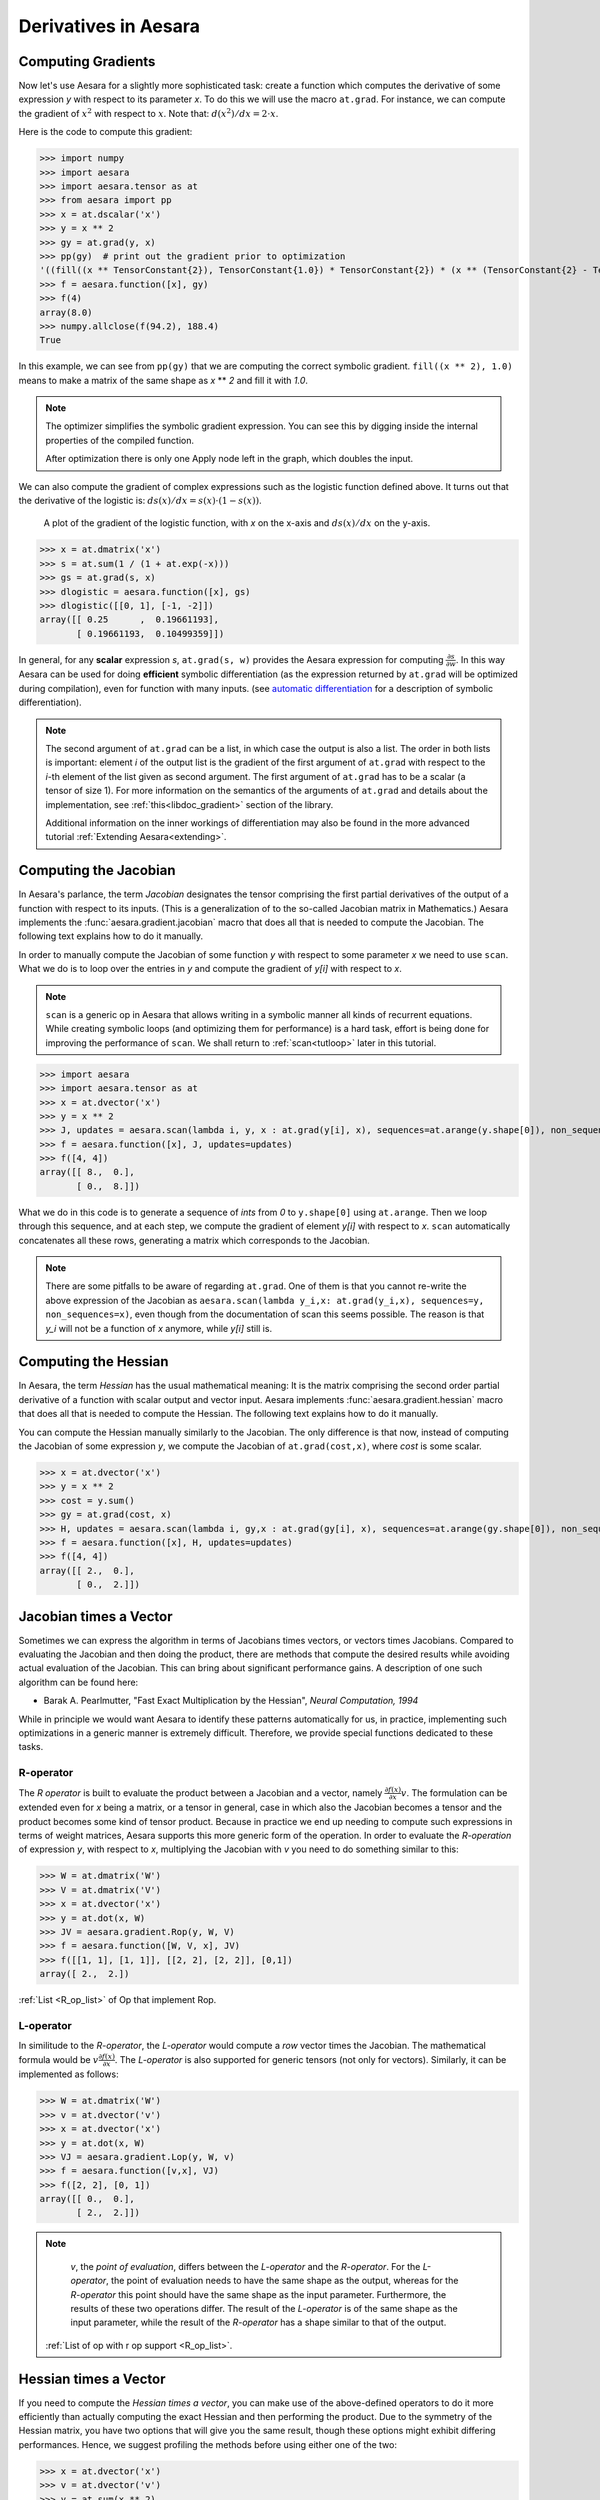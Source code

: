 
.. _tutcomputinggrads:


=====================
Derivatives in Aesara
=====================

Computing Gradients
===================

Now let's use Aesara for a slightly more sophisticated task: create a
function which computes the derivative of some expression *y* with
respect to its parameter *x*. To do this we will use the macro ``at.grad``.
For instance, we can compute the
gradient of :math:`x^2` with respect to :math:`x`. Note that:
:math:`d(x^2)/dx = 2 \cdot x`.

.. TODO: fix the vertical positioning of the expressions in the preceding paragraph

Here is the code to compute this gradient:

.. If you modify this code, also change :
.. tests/test_tutorial.py:T_examples.test_examples_4

>>> import numpy
>>> import aesara
>>> import aesara.tensor as at
>>> from aesara import pp
>>> x = at.dscalar('x')
>>> y = x ** 2
>>> gy = at.grad(y, x)
>>> pp(gy)  # print out the gradient prior to optimization
'((fill((x ** TensorConstant{2}), TensorConstant{1.0}) * TensorConstant{2}) * (x ** (TensorConstant{2} - TensorConstant{1})))'
>>> f = aesara.function([x], gy)
>>> f(4)
array(8.0)
>>> numpy.allclose(f(94.2), 188.4)
True

In this example, we can see from ``pp(gy)`` that we are computing
the correct symbolic gradient.
``fill((x ** 2), 1.0)`` means to make a matrix of the same shape as
*x* ** *2* and fill it with *1.0*.

.. note::
    The optimizer simplifies the symbolic gradient expression.  You can see
    this by digging inside the internal properties of the compiled function.

    .. testcode::

        pp(f.maker.fgraph.outputs[0])
        '(2.0 * x)'

    After optimization there is only one Apply node left in the graph, which
    doubles the input.

We can also compute the gradient of complex expressions such as the
logistic function defined above. It turns out that the derivative of the
logistic is: :math:`ds(x)/dx = s(x) \cdot (1 - s(x))`.

.. figure:: dlogistic.png

    A plot of the gradient of the logistic function, with *x* on the x-axis
    and :math:`ds(x)/dx` on the y-axis.


.. If you modify this code, also change :
.. tests/test_tutorial.py:T_examples.test_examples_5

>>> x = at.dmatrix('x')
>>> s = at.sum(1 / (1 + at.exp(-x)))
>>> gs = at.grad(s, x)
>>> dlogistic = aesara.function([x], gs)
>>> dlogistic([[0, 1], [-1, -2]])
array([[ 0.25      ,  0.19661193],
       [ 0.19661193,  0.10499359]])

In general, for any **scalar** expression *s*, ``at.grad(s, w)`` provides
the Aesara expression for computing :math:`\frac{\partial s}{\partial w}`. In
this way Aesara can be used for doing **efficient** symbolic differentiation
(as the expression returned by ``at.grad`` will be optimized during compilation), even for
function with many inputs. (see `automatic differentiation <http://en.wikipedia.org/wiki/Automatic_differentiation>`_ for a description
of symbolic differentiation).

.. note::

   The second argument of ``at.grad`` can be a list, in which case the
   output is also a list. The order in both lists is important: element
   *i* of the output list is the gradient of the first argument of
   ``at.grad`` with respect to the *i*-th element of the list given as second argument.
   The first argument of ``at.grad`` has to be a scalar (a tensor
   of size 1). For more information on the semantics of the arguments of
   ``at.grad`` and details about the implementation, see
   :ref:`this<libdoc_gradient>` section of the library.

   Additional information on the inner workings of differentiation may also be
   found in the more advanced tutorial :ref:`Extending Aesara<extending>`.

Computing the Jacobian
======================

In Aesara's parlance, the term *Jacobian* designates the tensor comprising the
first partial derivatives of the output of a function with respect to its inputs.
(This is a generalization of to the so-called Jacobian matrix in Mathematics.)
Aesara implements the :func:`aesara.gradient.jacobian` macro that does all
that is needed to compute the Jacobian. The following text explains how
to do it manually.

In order to manually compute the Jacobian of some function *y* with
respect to some parameter *x* we need to use ``scan``. What we
do is to loop over the entries in *y* and compute the gradient of
*y[i]* with respect to *x*.

.. note::

    ``scan`` is a generic op in Aesara that allows writing in a symbolic
    manner all kinds of recurrent equations. While creating
    symbolic loops (and optimizing them for performance) is a hard task,
    effort is being done for improving the performance of ``scan``. We
    shall return to :ref:`scan<tutloop>` later in this tutorial.

>>> import aesara
>>> import aesara.tensor as at
>>> x = at.dvector('x')
>>> y = x ** 2
>>> J, updates = aesara.scan(lambda i, y, x : at.grad(y[i], x), sequences=at.arange(y.shape[0]), non_sequences=[y, x])
>>> f = aesara.function([x], J, updates=updates)
>>> f([4, 4])
array([[ 8.,  0.],
       [ 0.,  8.]])

What we do in this code is to generate a sequence of *ints* from *0* to
``y.shape[0]`` using ``at.arange``. Then we loop through this sequence, and
at each step, we compute the gradient of element *y[i]* with respect to
*x*. ``scan`` automatically concatenates all these rows, generating a
matrix which corresponds to the Jacobian.

.. note::
    There are some pitfalls to be aware of regarding ``at.grad``. One of them is that you
    cannot re-write the above expression of the Jacobian as
    ``aesara.scan(lambda y_i,x: at.grad(y_i,x), sequences=y,
    non_sequences=x)``, even though from the documentation of scan this
    seems possible. The reason is that *y_i* will not be a function of
    *x* anymore, while *y[i]* still is.


Computing the Hessian
=====================

In Aesara, the term *Hessian* has the usual mathematical meaning: It is the
matrix comprising the second order partial derivative of a function with scalar
output and vector input. Aesara implements :func:`aesara.gradient.hessian` macro that does all
that is needed to compute the Hessian. The following text explains how
to do it manually.

You can compute the Hessian manually similarly to the Jacobian. The only
difference is that now, instead of computing the Jacobian of some expression
*y*, we compute the Jacobian of ``at.grad(cost,x)``, where *cost* is some
scalar.

>>> x = at.dvector('x')
>>> y = x ** 2
>>> cost = y.sum()
>>> gy = at.grad(cost, x)
>>> H, updates = aesara.scan(lambda i, gy,x : at.grad(gy[i], x), sequences=at.arange(gy.shape[0]), non_sequences=[gy, x])
>>> f = aesara.function([x], H, updates=updates)
>>> f([4, 4])
array([[ 2.,  0.],
       [ 0.,  2.]])


Jacobian times a Vector
=======================

Sometimes we can express the algorithm in terms of Jacobians times vectors,
or vectors times Jacobians. Compared to evaluating the Jacobian and then
doing the product, there are methods that compute the desired results while
avoiding actual evaluation of the Jacobian. This can bring about significant
performance gains. A description of one such algorithm can be found here:

* Barak A. Pearlmutter, "Fast Exact Multiplication by the Hessian", *Neural
  Computation, 1994*

While in principle we would want Aesara to identify these patterns automatically for us,
in practice, implementing such optimizations in a generic manner is extremely
difficult. Therefore, we provide special functions dedicated to these tasks.


R-operator
----------

The *R operator* is built to evaluate the product between a Jacobian and a
vector, namely :math:`\frac{\partial f(x)}{\partial x} v`. The formulation
can be extended even for *x* being a matrix, or a tensor in general, case in
which also the Jacobian becomes a tensor and the product becomes some kind
of tensor product. Because in practice we end up needing to compute such
expressions in terms of weight matrices, Aesara supports this more generic
form of the operation. In order to evaluate the *R-operation* of
expression *y*, with respect to *x*, multiplying the Jacobian with *v*
you need to do something similar to this:

>>> W = at.dmatrix('W')
>>> V = at.dmatrix('V')
>>> x = at.dvector('x')
>>> y = at.dot(x, W)
>>> JV = aesara.gradient.Rop(y, W, V)
>>> f = aesara.function([W, V, x], JV)
>>> f([[1, 1], [1, 1]], [[2, 2], [2, 2]], [0,1])
array([ 2.,  2.])

:ref:`List <R_op_list>` of Op that implement Rop.

L-operator
----------

In similitude to the *R-operator*, the *L-operator* would compute a *row* vector times
the Jacobian. The mathematical formula would be :math:`v \frac{\partial
f(x)}{\partial x}`. The *L-operator* is also supported for generic tensors
(not only for vectors). Similarly, it can be implemented as follows:

>>> W = at.dmatrix('W')
>>> v = at.dvector('v')
>>> x = at.dvector('x')
>>> y = at.dot(x, W)
>>> VJ = aesara.gradient.Lop(y, W, v)
>>> f = aesara.function([v,x], VJ)
>>> f([2, 2], [0, 1])
array([[ 0.,  0.],
       [ 2.,  2.]])

.. note::

    `v`, the *point of evaluation*, differs between the *L-operator* and the *R-operator*.
    For the *L-operator*, the point of evaluation needs to have the same shape
    as the output, whereas for the *R-operator* this point should
    have the same shape as the input parameter. Furthermore, the results of these two
    operations differ. The result of the *L-operator* is of the same shape
    as the input parameter, while the result of the *R-operator* has a shape similar
    to that of the output.

   :ref:`List of op with r op support <R_op_list>`.

Hessian times a Vector
======================

If you need to compute the *Hessian times a vector*, you can make use of the
above-defined operators to do it more efficiently than actually computing
the exact Hessian and then performing the product. Due to the symmetry of the
Hessian matrix, you have two options that will
give you the same result, though these options might exhibit differing performances.
Hence, we suggest profiling the methods before using either one of the two:

>>> x = at.dvector('x')
>>> v = at.dvector('v')
>>> y = at.sum(x ** 2)
>>> gy = at.grad(y, x)
>>> vH = at.grad(at.sum(gy * v), x)
>>> f = aesara.function([x, v], vH)
>>> f([4, 4], [2, 2])
array([ 4.,  4.])


or, making use of the *R-operator*:

>>> x = at.dvector('x')
>>> v = at.dvector('v')
>>> y = at.sum(x ** 2)
>>> gy = at.grad(y, x)
>>> Hv = aesara.gradient.Rop(gy, x, v)
>>> f = aesara.function([x, v], Hv)
>>> f([4, 4], [2, 2])
array([ 4.,  4.])


Final Pointers
==============


* The ``grad`` function works symbolically: it receives and returns Aesara variables.

* ``grad`` can be compared to a macro since it can be applied repeatedly.

* Scalar costs only can be directly handled by ``grad``. Arrays are handled through repeated applications.

* Built-in functions allow to compute efficiently *vector times Jacobian* and *vector times Hessian*.

* Work is in progress on the optimizations required to compute efficiently the full
  Jacobian and the Hessian matrix as well as the *Jacobian times vector*.
